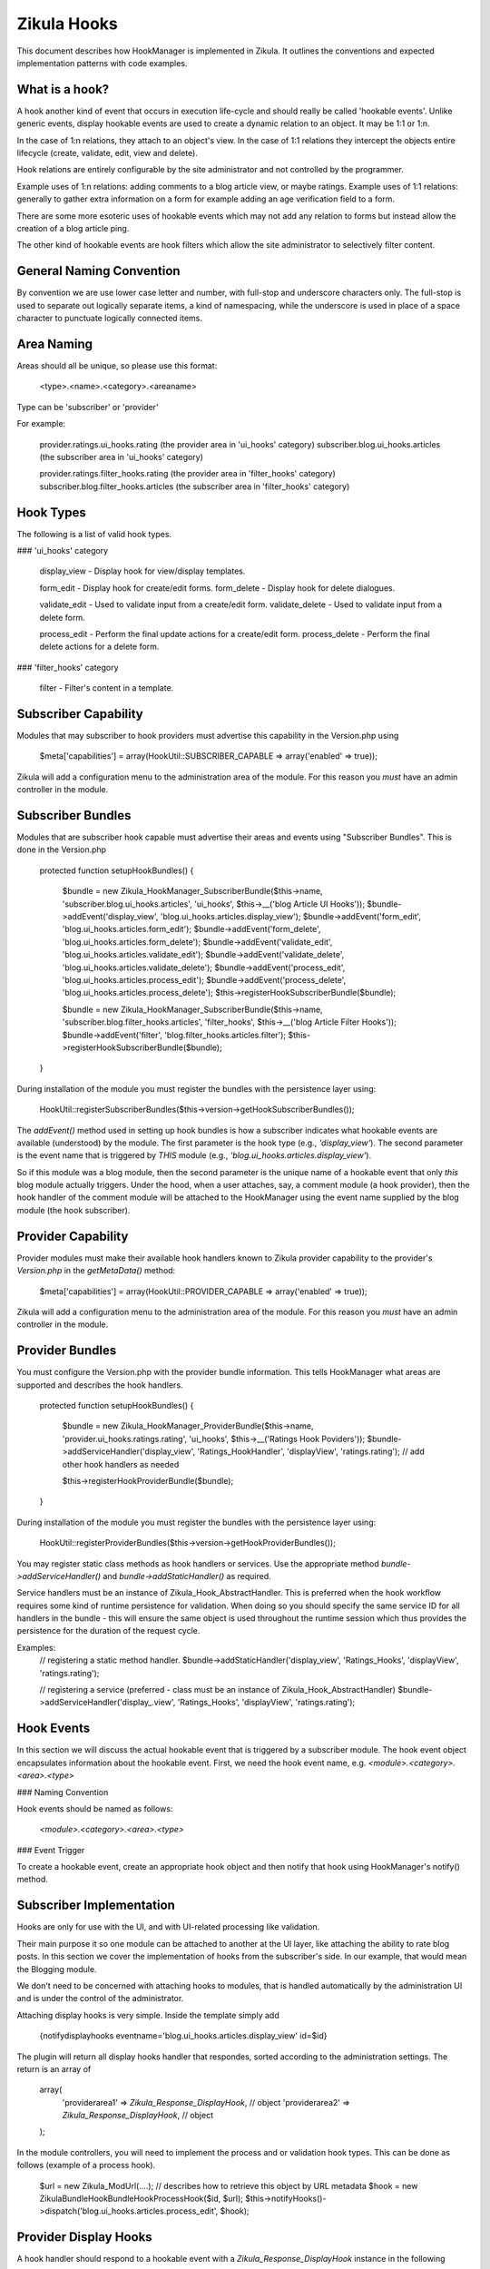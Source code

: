 Zikula Hooks
============

This document describes how HookManager is implemented in Zikula.  It outlines
the conventions and expected implementation patterns with code examples.


What is a hook?
---------------

A hook another kind of event that occurs in execution life-cycle and should really be called
'hookable events'.  Unlike generic events, display hookable events are used to create a
dynamic relation to an object.  It may be 1:1 or 1:n.

In the case of 1:n relations, they attach to an object's view.  In the case of 1:1 relations
they intercept the objects entire lifecycle (create, validate, edit, view and delete).

Hook relations are entirely configurable by the site administrator and not controlled by
the programmer.

Example uses of 1:n relations: adding comments to a blog article view, or maybe ratings.
Example uses of 1:1 relations: generally to gather extra information on a form for example
adding an age verification field to a form.

There are some more esoteric uses of hookable events which may not add any relation to
forms but instead allow the creation of a blog article ping.

The other kind of hookable events are hook filters which allow the site administrator
to selectively filter content.


General Naming Convention
-------------------------

By convention we are use lower case letter and number, with full-stop and underscore
characters only.  The full-stop is used to separate out logically separate items,
a kind of namespacing, while the underscore is used in place of a space character
to punctuate logically connected items.


Area Naming
-----------

Areas should all be unique, so please use this format:

    <type>.<name>.<category>.<areaname>

Type can be 'subscriber' or 'provider'

For example:

    provider.ratings.ui_hooks.rating (the provider area in 'ui_hooks' category)
    subscriber.blog.ui_hooks.articles  (the subscriber area in 'ui_hooks' category)

    provider.ratings.filter_hooks.rating (the provider area in 'filter_hooks' category)
    subscriber.blog.filter_hooks.articles  (the subscriber area in 'filter_hooks' category)


Hook Types
----------
The following is a list of valid hook types.

### 'ui_hooks' category

    display_view    - Display hook for view/display templates.

    form_edit       - Display hook for create/edit forms.
    form_delete     - Display hook for delete dialogues.

    validate_edit   - Used to validate input from a create/edit form.
    validate_delete - Used to validate input from a delete form.

    process_edit    - Perform the final update actions for a create/edit form.
    process_delete  - Perform the final delete actions for a delete form.


### 'filter_hooks' category

    filter          - Filter's content in a template.


Subscriber Capability
---------------------

Modules that may subscriber to hook providers must advertise this capability
in the Version.php using

    $meta['capabilities'] = array(HookUtil::SUBSCRIBER_CAPABLE => array('enabled' => true));

Zikula will add a configuration menu to the administration area of the module.  For
this reason you *must* have an admin controller in the module.


Subscriber Bundles
------------------

Modules that are subscriber hook capable must advertise their areas and events
using "Subscriber Bundles".  This is done in the Version.php

    protected function setupHookBundles()
    {
        $bundle = new Zikula_HookManager_SubscriberBundle($this->name, 'subscriber.blog.ui_hooks.articles', 'ui_hooks', $this->__('blog Article UI Hooks'));
        $bundle->addEvent('display_view', 'blog.ui_hooks.articles.display_view');
        $bundle->addEvent('form_edit', 'blog.ui_hooks.articles.form_edit');
        $bundle->addEvent('form_delete', 'blog.ui_hooks.articles.form_delete');
        $bundle->addEvent('validate_edit', 'blog.ui_hooks.articles.validate_edit');
        $bundle->addEvent('validate_delete', 'blog.ui_hooks.articles.validate_delete');
        $bundle->addEvent('process_edit', 'blog.ui_hooks.articles.process_edit');
        $bundle->addEvent('process_delete', 'blog.ui_hooks.articles.process_delete');
        $this->registerHookSubscriberBundle($bundle);

        $bundle = new Zikula_HookManager_SubscriberBundle($this->name, 'subscriber.blog.filter_hooks.articles', 'filter_hooks', $this->__('blog Article Filter Hooks'));
        $bundle->addEvent('filter', 'blog.filter_hooks.articles.filter');
        $this->registerHookSubscriberBundle($bundle);
    }

During installation of the module you must register the bundles with the
persistence layer using:

    HookUtil::registerSubscriberBundles($this->version->getHookSubscriberBundles());

The `addEvent()` method used in setting up hook bundles is how a subscriber
indicates what hookable events are available (understood) by the module.
The first parameter is the hook type (e.g., `'display_view'`). The second parameter
is the event name that is triggered by *THIS* module (e.g., `'blog.ui_hooks.articles.display_view'`).

So if this module was a blog module, then the second parameter is the unique
name of a hookable event that only *this* blog module actually triggers.  Under
the hood, when a user attaches, say, a comment module (a hook provider), then
the hook handler of the comment module will be attached to the HookManager
using the event name supplied by the blog module (the hook subscriber).


Provider Capability
-------------------

Provider modules must make their available hook handlers known to Zikula provider
capability to the provider's `Version.php` in the `getMetaData()` method:

    $meta['capabilities'] = array(HookUtil::PROVIDER_CAPABLE => array('enabled' => true));

Zikula will add a configuration menu to the administration area of the module.  For
this reason you *must* have an admin controller in the module.


Provider Bundles
----------------

You must configure the Version.php with the provider bundle information.  This tells HookManager
what areas are supported and describes the hook handlers.

    protected function setupHookBundles()
    {
        $bundle = new Zikula_HookManager_ProviderBundle($this->name, 'provider.ui_hooks.ratings.rating', 'ui_hooks', $this->__('Ratings Hook Poviders'));
        $bundle->addServiceHandler('display_view', 'Ratings_HookHandler', 'displayView', 'ratings.rating');
        // add other hook handlers as needed

        $this->registerHookProviderBundle($bundle);
    }

During installation of the module you must register the bundles with the
persistence layer using:

    HookUtil::registerProviderBundles($this->version->getHookProviderBundles());

You may register static class methods as hook handlers or services.  Use the appropriate
method `bundle->addServiceHandler()` and `bundle->addStaticHandler()` as required.

Service handlers must be an instance of Zikula_Hook_AbstractHandler.  This is preferred
when the hook workflow requires some kind of runtime persistence for validation. When doing
so you should specify the same service ID for all handlers in the bundle - this will ensure
the same object is used throughout the runtime session which thus provides the persistence
for the duration of the request cycle.

Examples:
    // registering a static method handler.
    $bundle->addStaticHandler('display_view', 'Ratings_Hooks', 'displayView', 'ratings.rating');

    // registering a service (preferred - class must be an instance of Zikula_Hook_AbstractHandler)
    $bundle->addServiceHandler('display_.view', 'Ratings_Hooks', 'displayView', 'ratings.rating');


Hook Events
-----------

In this section we will discuss the actual hookable event that is triggered by
a subscriber module.  The hook event object encapsulates information about the
hookable event. First, we need the hook event name, e.g. `<module>.<category>.<area>.<type>`

### Naming Convention

Hook events should be named as follows:

    `<module>.<category>.<area>.<type>`

### Event Trigger

To create a hookable event, create an appropriate hook object and then notify that
hook using HookManager's notify() method.


Subscriber Implementation
-------------------------

Hooks are only for use with the UI, and with UI-related processing like validation.

Their main purpose it so one module can be attached to another at the UI layer,
like attaching the ability to rate blog posts. In this section we cover the
implementation of hooks from the subscriber's side. In our example, that
would mean the Blogging module.

We don't need to be concerned with attaching hooks to modules, that is handled
automatically by the administration UI and is under the control of the administrator.

Attaching display hooks is very simple.  Inside the template simply add

    {notifydisplayhooks eventname='blog.ui_hooks.articles.display_view' id=$id}

The plugin will return all display hooks handler that respondes, sorted according to
the administration settings.  The return is an array of

    array(
        'providerarea1' => `Zikula_Response_DisplayHook`, // object
        'providerarea2' => `Zikula_Response_DisplayHook`, // object
    );

In the module controllers, you will need to implement the process and or validation
hook types.  This can be done as follows (example of a process hook).

    $url = new Zikula_ModUrl(....); // describes how to retrieve this object by URL metadata
    $hook = new \Zikula\Bundle\HookBundle\Hook\ProcessHook($id, $url);
    $this->notifyHooks()->dispatch('blog.ui_hooks.articles.process_edit', $hook);


Provider Display Hooks
----------------------

A hook handler should respond to a hookable event with a `Zikula_Response_DisplayHook`
instance in the following manner.

    // example of a static handler (static handlers are *not* the preferred handlers
    // for edit/validate handlers which should be Zikula_Hook_AbstractHandler instances instead)
    public static function hookHandler(Zikula_DisplayHook $event)
    {
        $template = 'template_name.tpl'; // the name of the module's template
        $view = Zikula_View::getInstance($module);

        // do stuff...

        // add this response to the event stack
        $hook->setResponse(new Zikula_Response_DisplayHook('subscriber.ui_hooks.modname.area', $view, $template));
    }


WORKFLOW OF HOOKS
-----------------

The general workflow of hooks is as follows.

### Displaying an item

When viewing an item of some sort, we want to allow other modules to attach some form of
content to the display view.  We simply notify `display_view` hooks with the item being displayed
(the subject), the id and the module name as arguments.

In the template we simply use something like this, using the `display_view` hook type.

    {notifydisplayhooks eventname='<module>.ui_hooks.<area>.display_view' id=$id}


Introduction to new/edit/delete types
-------------------------------------

The next two hook types, 'creating new items and editing existing items' are considered to be
all part of the same workflow.  There is little point duplicating the bulk of code required
to process create and edit, therefore we should combine them into a single controller and view.
This is because whether creating a new item, or editing an existing item, we're using
essentially the same form.  In 'create' the form starts out empty, and in 'edit' the form
is populated by a database query.  We know if we should validate and commit any input data
if the form was submitted or not.  And lastly, when we process the form on submit, again,
it's the same process that is used to update, the only difference is we might use an
SQL INSERT over an SQL UPDATE.  This is why we can use one controller method and view
for both create and edit actions.

For this reason also, there is no need for separate display and processing methods.  For example
`edit()` to display edit form, and `update()` to validate and update the record, followed by a
redirect simply do not make sense when it can be done easily in one controller method.


### Creating a new item

When we create an item, essentially, we visit an edit page with no id in the request.
From this we know that the action is not an edit, but a 'create new'.  We can determine
if it's a brand new form or a submitted form by reading the form submit property.
Accordingly, we can notify the system of the hook events.

When displaying a new empty form, we simply trigger a `form_edit` in the template with
{notifydisplayhooks} using a null id.

    {notifydisplayhooks eventname='<module>.ui_hooks.<area>.form_edit' id=null}

When we come to validate a new create form, this means we have received a submit command
in the form.  We can then validate our form and then trigger a `validate_edit` hook with

    $hook = new \Zikula\Bundle\HookBundle\Hook\ValidationHook(new Zikula_Hook_ValidationProviders());
    $this->dispatchHooks('...validate_edit', $hook);
    $validators = $hook->getValidators();

The validator collection can then be tested for the presence of validation errors or not
with `$validators->hasErrors()`.  Together with the form submit the method can decide
if it's safe to commit the data to the database or, if the form needs to be redisplayed with
validation errors.

If it's ok simply commit the form data, then trigger a `process_edit` Zikula_ProcessHook with

    new \Zikula\Bundle\HookBundle\Hook\ProcessHook($name, $id, $url);

The URL should be an instance of Zikula_ModUrl which describes how to get the newly created object.
For this reason you must determine the ID of the object before you issue a Zikula_ProcessHook.

If the data is not ok, then simply redisplay the template.  The triggered hook event will pick up
the validation problems automatically as the validation of each handler will persist in
the `Zikula_HookHandler` instances unless using an outdated workflow where the validation method
redirects to display methods, in which case you will have to do validation again.

`form_edit` hooks are displayed in the template with

    {notifydisplayhooks eventname='<module>.ui_hooks.<area>.form_edit' id=$id}


### Editing an existing item

When when we edit an item, we visit an edit page with an id in the request and the
controller will retrieve the item to be edited from the database.

We can determine if we should validate and commit the item or just display the item for
editing by reading the form submit property.
Accordingly, we can notify the system of the hook events.

When displaying an edit form, we simply trigger a `form_edit` hook with with

     {notifydisplayhooks eventname='<module>.ui_hooks.<area>.form_edit' id=$id}

When we come to validate an edit form, this means we have received a submit command
in the form.  We can then validate our form and then trigger a `validate_edit` event with

    $hook = new \Zikula\Bundle\HookBundle\Hook\ValidationHook(new Zikula_Hook_ValidationProviders());
    $this->DispatchHooks('...validate_edit', $hook);
    $validators = $hook->getValidators();

The validator collection can then be tested for the presence of validation errors or not
with `$validators->hasErrors()`.  Together with the form submit the method can decide
if it's safe to commit the data to the database or, if the form needs to be redisplayed with
validation errors.

If it's ok simply commit the form data, then trigger a `process_edit` event with

    new \Zikula\Bundle\HookBundle\Hook\ProcessHook($name, $id, $url);

If the data is not ok, then simply redisplay the template.  The triggered event will pick up
the validation problems automatically as the validation of each handler will persist in
the `Zikula_Hook_AbstractHandler` instances unless using an outdated workflow where the validation method
redirects to display methods, in which case you will have to do validation again.

`form_edit` hooks are displayed in the template with

    {notifydisplayhooks eventname='<module>.ui_hooks.<area>.form_edit' id=$id}


### Deleting an item

There are many different approaches that can be taken to deleting an item. For example we
can add a delete button to an edit form.  We usually would have a confirmation screen
or we might just use a javascript confirmation.  Generally, we would not want to add
anything extra to a delete confirmation page, but we certainly need to process a delete
action.  Ultimately when a controller (that makes use of hooks) deletes an item, it
must notify the attached modules to prevent orphaned records.  This is done simply by
triggering a hookable event with

    new \Zikula\Bundle\HookBundle\Hook\ProcessHook($name, $id, $url);

`form_delete` hooks are displayed in the template with

    {notifydisplayhooks eventname='<module>.ui_hook.<area>.form_delete' id=$id}

